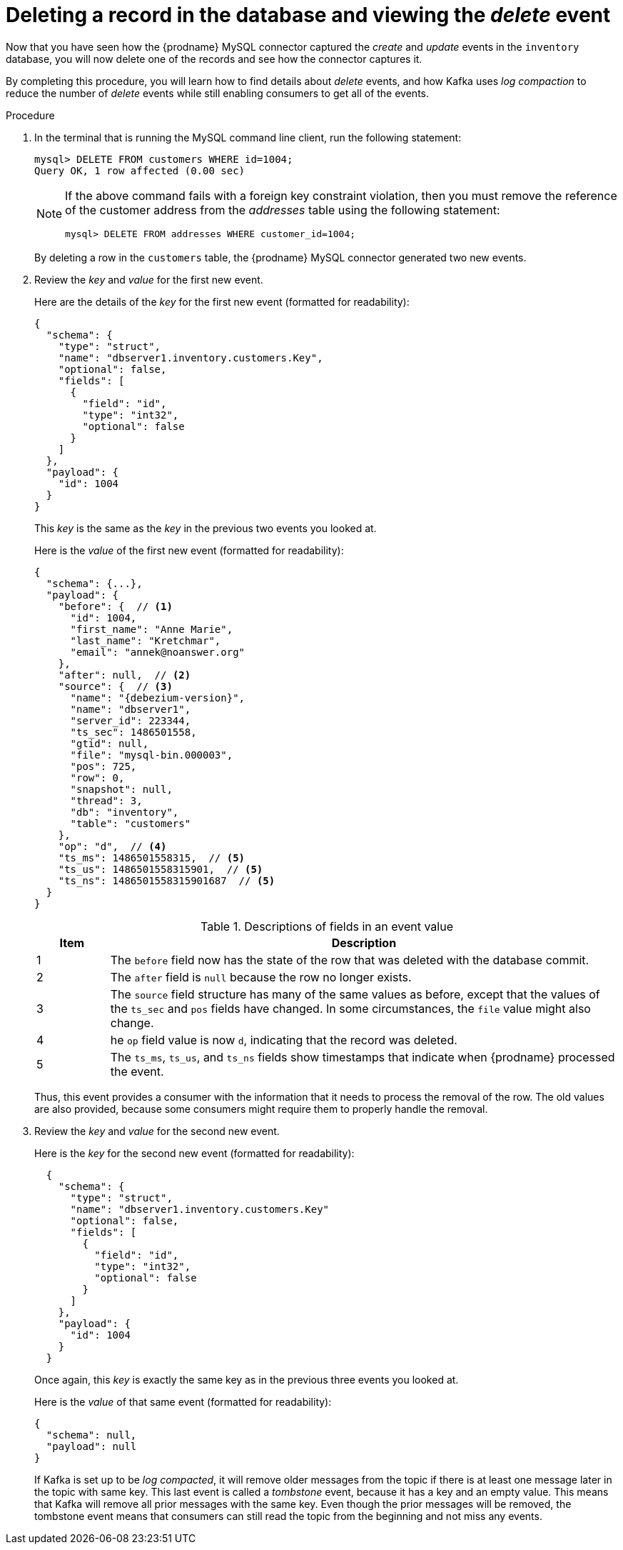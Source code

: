 [id="deleting-record-database-viewing-delete-event"]
= Deleting a record in the database and viewing the _delete_ event

Now that you have seen how the {prodname} MySQL connector captured the _create_ and _update_ events in the `inventory` database,
you will now delete one of the records and see how the connector captures it.

By completing this procedure, you will learn how to find details about _delete_ events,
and how Kafka uses _log compaction_ to reduce the number of _delete_ events while still enabling consumers to get all of the events.

.Procedure

. In the terminal that is running the MySQL command line client, run the following statement:
+
--
[source,sql,options="nowrap"]
----
mysql> DELETE FROM customers WHERE id=1004;
Query OK, 1 row affected (0.00 sec)
----

[NOTE]
====
If the above command fails with a foreign key constraint violation,
then you must remove the reference of the customer address from the _addresses_ table using the following statement:

[source,sql,options="nowrap"]
----
mysql> DELETE FROM addresses WHERE customer_id=1004;
----
====
--

ifdef::community[]
. Switch to the terminal running `watch-topic` to see _two_ new events.
endif::community[]
ifdef::product[]
. Switch to the terminal running `kafka-console-consumer` to see _two_ new events.
endif::product[]
+
By deleting a row in the `customers` table, the {prodname} MySQL connector generated two new events.

. Review the _key_ and _value_ for the first new event.
+
--
Here are the details of the _key_ for the first new event (formatted for readability):

[source,json,options="nowrap"]
----
{
  "schema": {
    "type": "struct",
    "name": "dbserver1.inventory.customers.Key",
    "optional": false,
    "fields": [
      {
        "field": "id",
        "type": "int32",
        "optional": false
      }
    ]
  },
  "payload": {
    "id": 1004
  }
}
----

This _key_ is the same as the _key_ in the previous two events you looked at.

Here is the _value_ of the first new event (formatted for readability):

[source,json,options="nowrap",subs="+attributes"]
----
{
  "schema": {...},
  "payload": {
    "before": {  // <1>
      "id": 1004,
      "first_name": "Anne Marie",
      "last_name": "Kretchmar",
      "email": "annek@noanswer.org"
    },
    "after": null,  // <2>
    "source": {  // <3>
      "name": "{debezium-version}",
      "name": "dbserver1",
      "server_id": 223344,
      "ts_sec": 1486501558,
      "gtid": null,
      "file": "mysql-bin.000003",
      "pos": 725,
      "row": 0,
      "snapshot": null,
      "thread": 3,
      "db": "inventory",
      "table": "customers"
    },
    "op": "d",  // <4>
    "ts_ms": 1486501558315,  // <5>
    "ts_us": 1486501558315901,  // <5>
    "ts_ns": 1486501558315901687  // <5>
  }
}
----
[cols="1a,7a",options="header",subs="+attributes"]
.Descriptions of fields in an event value
|===

|Item |Description

|1
|The `before` field now has the state of the row that was deleted with the database commit.

|2
|The `after` field is `null` because the row no longer exists.

|3
|The `source` field structure has many of the same values as before,
except that the values of the `ts_sec` and `pos` fields have changed.
In some circumstances, the `file` value might also change.

|4
|he `op` field value is now `d`,
indicating that the record was deleted.

|5
|The `ts_ms`, `ts_us`, and `ts_ns` fields show timestamps that indicate when {prodname} processed the event.

|===

Thus, this event provides a consumer with the information that it needs to process the removal of the row.
The old values are also provided, because some consumers might require them to properly handle the removal.
--

. Review the _key_ and _value_ for the second new event.
+
--
Here is the _key_ for the second new event (formatted for readability):

[source,json,options="nowrap"]
----
  {
    "schema": {
      "type": "struct",
      "name": "dbserver1.inventory.customers.Key"
      "optional": false,
      "fields": [
        {
          "field": "id",
          "type": "int32",
          "optional": false
        }
      ]
    },
    "payload": {
      "id": 1004
    }
  }
----

Once again, this _key_ is exactly the same key as in the previous three events you looked at.

Here is the _value_ of that same event (formatted for readability):

[source,json,options="nowrap"]
----
{
  "schema": null,
  "payload": null
}
----
If Kafka is set up to be _log compacted_,
it will remove older messages from the topic if there is at least one message later in the topic with same key.
This last event is called a _tombstone_ event,
because it has a key and an empty value.
This means that Kafka will remove all prior messages with the same key.
Even though the prior messages will be removed,
the tombstone event means that consumers can still read the topic from the beginning and not miss any events.
--
